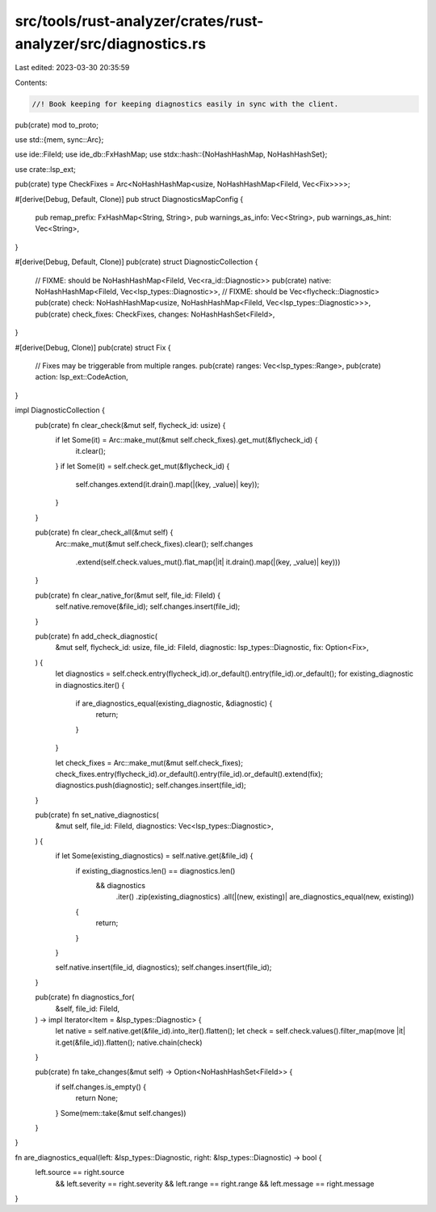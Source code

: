 src/tools/rust-analyzer/crates/rust-analyzer/src/diagnostics.rs
===============================================================

Last edited: 2023-03-30 20:35:59

Contents:

.. code-block:: rs

    //! Book keeping for keeping diagnostics easily in sync with the client.
pub(crate) mod to_proto;

use std::{mem, sync::Arc};

use ide::FileId;
use ide_db::FxHashMap;
use stdx::hash::{NoHashHashMap, NoHashHashSet};

use crate::lsp_ext;

pub(crate) type CheckFixes = Arc<NoHashHashMap<usize, NoHashHashMap<FileId, Vec<Fix>>>>;

#[derive(Debug, Default, Clone)]
pub struct DiagnosticsMapConfig {
    pub remap_prefix: FxHashMap<String, String>,
    pub warnings_as_info: Vec<String>,
    pub warnings_as_hint: Vec<String>,
}

#[derive(Debug, Default, Clone)]
pub(crate) struct DiagnosticCollection {
    // FIXME: should be NoHashHashMap<FileId, Vec<ra_id::Diagnostic>>
    pub(crate) native: NoHashHashMap<FileId, Vec<lsp_types::Diagnostic>>,
    // FIXME: should be Vec<flycheck::Diagnostic>
    pub(crate) check: NoHashHashMap<usize, NoHashHashMap<FileId, Vec<lsp_types::Diagnostic>>>,
    pub(crate) check_fixes: CheckFixes,
    changes: NoHashHashSet<FileId>,
}

#[derive(Debug, Clone)]
pub(crate) struct Fix {
    // Fixes may be triggerable from multiple ranges.
    pub(crate) ranges: Vec<lsp_types::Range>,
    pub(crate) action: lsp_ext::CodeAction,
}

impl DiagnosticCollection {
    pub(crate) fn clear_check(&mut self, flycheck_id: usize) {
        if let Some(it) = Arc::make_mut(&mut self.check_fixes).get_mut(&flycheck_id) {
            it.clear();
        }
        if let Some(it) = self.check.get_mut(&flycheck_id) {
            self.changes.extend(it.drain().map(|(key, _value)| key));
        }
    }

    pub(crate) fn clear_check_all(&mut self) {
        Arc::make_mut(&mut self.check_fixes).clear();
        self.changes
            .extend(self.check.values_mut().flat_map(|it| it.drain().map(|(key, _value)| key)))
    }

    pub(crate) fn clear_native_for(&mut self, file_id: FileId) {
        self.native.remove(&file_id);
        self.changes.insert(file_id);
    }

    pub(crate) fn add_check_diagnostic(
        &mut self,
        flycheck_id: usize,
        file_id: FileId,
        diagnostic: lsp_types::Diagnostic,
        fix: Option<Fix>,
    ) {
        let diagnostics = self.check.entry(flycheck_id).or_default().entry(file_id).or_default();
        for existing_diagnostic in diagnostics.iter() {
            if are_diagnostics_equal(existing_diagnostic, &diagnostic) {
                return;
            }
        }

        let check_fixes = Arc::make_mut(&mut self.check_fixes);
        check_fixes.entry(flycheck_id).or_default().entry(file_id).or_default().extend(fix);
        diagnostics.push(diagnostic);
        self.changes.insert(file_id);
    }

    pub(crate) fn set_native_diagnostics(
        &mut self,
        file_id: FileId,
        diagnostics: Vec<lsp_types::Diagnostic>,
    ) {
        if let Some(existing_diagnostics) = self.native.get(&file_id) {
            if existing_diagnostics.len() == diagnostics.len()
                && diagnostics
                    .iter()
                    .zip(existing_diagnostics)
                    .all(|(new, existing)| are_diagnostics_equal(new, existing))
            {
                return;
            }
        }

        self.native.insert(file_id, diagnostics);
        self.changes.insert(file_id);
    }

    pub(crate) fn diagnostics_for(
        &self,
        file_id: FileId,
    ) -> impl Iterator<Item = &lsp_types::Diagnostic> {
        let native = self.native.get(&file_id).into_iter().flatten();
        let check = self.check.values().filter_map(move |it| it.get(&file_id)).flatten();
        native.chain(check)
    }

    pub(crate) fn take_changes(&mut self) -> Option<NoHashHashSet<FileId>> {
        if self.changes.is_empty() {
            return None;
        }
        Some(mem::take(&mut self.changes))
    }
}

fn are_diagnostics_equal(left: &lsp_types::Diagnostic, right: &lsp_types::Diagnostic) -> bool {
    left.source == right.source
        && left.severity == right.severity
        && left.range == right.range
        && left.message == right.message
}


